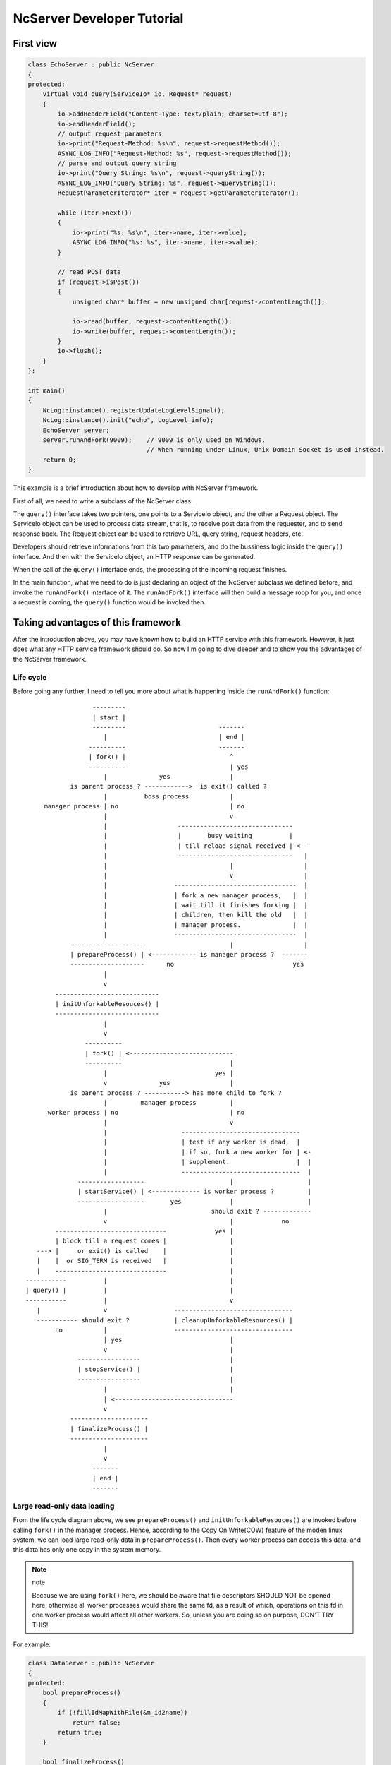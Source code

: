 NcServer Developer Tutorial
===========================

First view
----------

.. code-block:: cpp

   class EchoServer : public NcServer
   {
   protected:
       virtual void query(ServiceIo* io, Request* request)
       {
           io->addHeaderField("Content-Type: text/plain; charset=utf-8");
           io->endHeaderField();   
           // output request parameters
           io->print("Request-Method: %s\n", request->requestMethod());
           ASYNC_LOG_INFO("Request-Method: %s", request->requestMethod());   
           // parse and output query string
           io->print("Query String: %s\n", request->queryString());
           ASYNC_LOG_INFO("Query String: %s", request->queryString());
           RequestParameterIterator* iter = request->getParameterIterator();

           while (iter->next())
           {
               io->print("%s: %s\n", iter->name, iter->value);
               ASYNC_LOG_INFO("%s: %s", iter->name, iter->value);
           }   

           // read POST data
           if (request->isPost())
           {
               unsigned char* buffer = new unsigned char[request->contentLength()];   

               io->read(buffer, request->contentLength());
               io->write(buffer, request->contentLength());
           }
           io->flush();
       }
   };

   int main()
   {
       NcLog::instance().registerUpdateLogLevelSignal();
       NcLog::instance().init("echo", LogLevel_info);
       EchoServer server;
       server.runAndFork(9009);    // 9009 is only used on Windows.
                                   // When running under Linux, Unix Domain Socket is used instead.
       return 0;
   }

This example is a brief introduction about how to develop with NcServer framework.

First of all, we need to write a subclass of the NcServer class. 

The ``query()`` interface takes two pointers, one points to a ServiceIo object, and the other a Request object.
The ServiceIo object can be used to process data stream, that is, to receive post data from the requester, and to send response back.
The Request object can be used to retrieve URL, query string, request headers, etc.

Developers should retrieve informations from this two parameters, and do the bussiness logic inside the ``query()`` interface.
And then with the ServiceIo object, an HTTP response can be generated. 

When the call of the ``query()`` interface ends, the processing of the incoming request finishes.

In the main function, what we need to do is just declaring an object of the NcServer subclass we defined before, and invoke the ``runAndFork()`` interface of it. The ``runAndFork()`` interface will then build a message roop for you, and once a request is coming,
the ``query()`` function would be invoked then.

Taking advantages of this framework
----------------------------------

After the introduction above, you may have known how to build an HTTP service with this framework.
However, it just does what any HTTP service framework should do.
So now I'm going to dive deeper and to show you the advantages of the NcServer framework.

Life cycle
^^^^^^^^^^

Before going any further, I need to tell you more about what is happening inside the ``runAndFork()`` function::

                     ---------
                     | start |
                     ---------                         -------
                        |                              | end |
                    ----------                         -------
                    | fork() |                            ^
                    ----------                            | yes
                        |              yes                |
               is parent process ? ------------>  is exit() called ?
                        |          boss process           |
        manager process | no                              | no
                        |                                 v
                        |                   -------------------------------             
                        |                   |       busy waiting          |             
                        |                   | till reload signal received | <--            
                        |                   -------------------------------   |
                        |                                 |                   |
                        |                                 v                   |
                        |                  ---------------------------------  |
                        |                  | fork a new manager process,   |  |
                        |                  | wait till it finishes forking |  |
                        |                  | children, then kill the old   |  |
                        |                  | manager process.              |  |
                        |                  ---------------------------------  |
               --------------------                       |                   |
               | prepareProcess() | <------------ is manager process ?  -------
               --------------------      no                                yes
                        |               
                        v               
           ---------------------------- 
           | initUnforkableResouces() | 
           ---------------------------- 
                        |               
                        v               
                   ----------           
                   | fork() | <----------------------------
                   ----------                             |
                        |                             yes |
                        v              yes                |
               is parent process ? -----------> has more child to fork ?
                        |         manager process         |
         worker process | no                              | no
                        |                                 v            
                        |                    --------------------------------
                        |                    | test if any worker is dead,  |
                        |                    | if so, fork a new worker for | <-
                        |                    | supplement.                  |  |
                        |                    --------------------------------  |  
                 ------------------                       |                    |  
                 | startService() | <------------- is worker process ?         |  
                 ------------------       yes             |                    |  
                        |                            should exit ? -------------  
                        v                                 |             no
           ------------------------------             yes |
           | block till a request comes |                 |
      ---> |     or exit() is called    |                 |
      |    |  or SIG_TERM is received   |                 |
      |    ------------------------------                 |
   -----------          |                                 |
   | query() |          |                                 |
   -----------          |                                 v
      |                 v                  --------------------------------
      ----------- should exit ?            | cleanupUnforkableResources() |
           no           |                  --------------------------------
                        | yes                             |
                        v                                 |
                 -----------------                        |
                 | stopService() |                        |
                 -----------------                        |
                        |                                 |
                        | <--------------------------------
                        v
               ---------------------
               | finalizeProcess() |
               ---------------------
                        |
                        v
                     -------
                     | end |
                     -------

Large read-only data loading
^^^^^^^^^^^^^^^^^^^^^^^^^^^^

From the life cycle diagram above, we see ``prepareProcess()`` and ``initUnforkableResouces()``
are invoked before calling ``fork()`` in the manager process. Hence, according to the Copy On
Write(COW) feature of the moden linux system, we can load large read-only data in ``prepareProcess()``.
Then every worker process can access this data, and this data has only one copy in the system memory.

.. note:: note

   Because we are using ``fork()`` here, we should be aware that file descriptors SHOULD NOT be opened
   here, otherwise all worker processes would share the same fd, as a result of which, operations on
   this fd in one worker process would affect all other workers. So, unless you are doing so on purpose,
   DON'T TRY THIS!

For example:

.. code-block:: cpp

   class DataServer : public NcServer
   {
   protected:
       bool prepareProcess()
       {
           if (!fillIdMapWithFile(&m_id2name))
               return false;
           return true;
       }

       bool finalizeProcess()
       {
           cleanupIdMap(&m_id2name);
       }

       void query(ServiceIo* io, Request* request)
       {
           char* idString = request.parameterForName("Id");

           if (idString != NULL && idString[0] != '\0')
           {
               int id = atoi(idString);
               auto iter = m_id2name.find(id);
               if (iter != m_id2name.end())
               {
                   const char* name = iter.second;

                   int len = strlen(name);
                   io.addHeader("Content-Length", len);
                   io.addHeader("Content-Type", "text/plain");
                   io.endHeader();
                   io.print(name);
                   io.flush();
                   return;
               }
           }
           io.addHeader("Status: 400");
           io.endHeader();
           io.flush();
       }

   private:
       unordered_map<int, const char*> m_id2name;

   };

   int main()
   {
       DataServer server;
       server.runAndFork(9000);
       return 0;
   }


